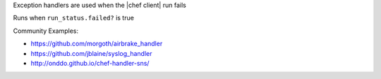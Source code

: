 .. The contents of this file are included in multiple slide decks.
.. This file should not be changed in a way that hinders its ability to appear in multiple slide decks.

Exception handlers are used when the |chef client| run fails

Runs when ``run_status.failed?`` is true

Community Examples:

* `https://github.com/morgoth/airbrake_handler <https://github.com/morgoth/airbrake_handler>`__
* `https://github.com/jblaine/syslog_handler <https://github.com/jblaine/syslog_handler>`__
* `http://onddo.github.io/chef-handler-sns/ <http://onddo.github.io/chef-handler-sns/>`__